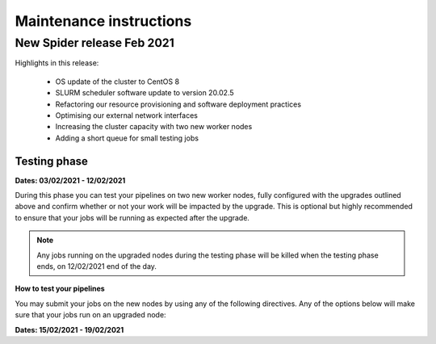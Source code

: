 
.. _maintenance-instructions:

***************************
Maintenance instructions
***************************

.. _new-spider-release-feb-2021:

===========================
New Spider release Feb 2021
===========================

Highlights in this release:

 - OS update of the cluster to CentOS 8
 - SLURM scheduler software update to version 20.02.5
 - Refactoring our resource provisioning and software deployment practices
 - Optimising our external network interfaces
 - Increasing the cluster capacity with two new worker nodes
 - Adding a short queue for small testing jobs
 
Testing phase 
=============

**Dates: 03/02/2021 - 12/02/2021**

During this phase you can test your pipelines on two new worker nodes, fully configured with the upgrades outlined above and confirm whether or not your work 
will be impacted by the upgrade. This is optional but highly recommended to ensure that your jobs will be running as expected after the upgrade.

.. Note::
   Any jobs running on the upgraded nodes during the testing phase will be killed when the testing phase ends, on 12/02/2021 end of the day.

**How to test your pipelines**

You may submit your jobs on the new nodes by using any of the following directives. Any of the options below will make sure that your jobs run on an upgraded node:

========================    =============================================   =================
SBATCH directive            Functionality                                   Usage example
========================    =============================================   =================
``--partition=revamped``    access to the upgraded nodes                    ``sbatch --partition=revamped <job script>``
``--constraint=centos8``    access to cluster nodes running Centos 8        ``sbatch --constraint=centos8 <job script>``
``--constraint=rome``       access to cluster nodes of cpu familiy 'rome'   ``sbatch --constraint=rome <job script>``

**Useful commands**

``sinfo -a``: check all available partitions and the associated nodes
``scontrol show node "wn-ca-01"`` or ``scontrol show node "wn-ca-02"``: check the specifications of the upgraded nodes

**Feedback**

Please report any issues or other feedback from testing your pipelines on the upgraded nodes to our `Service Desk`_. 


Downtime phase 
==============

**Dates: 15/02/2021 - 19/02/2021**



.. _`Service Desk`: https://servicedesk.surfsara.nl/jira/plugins/servlet/desk/portal/1

